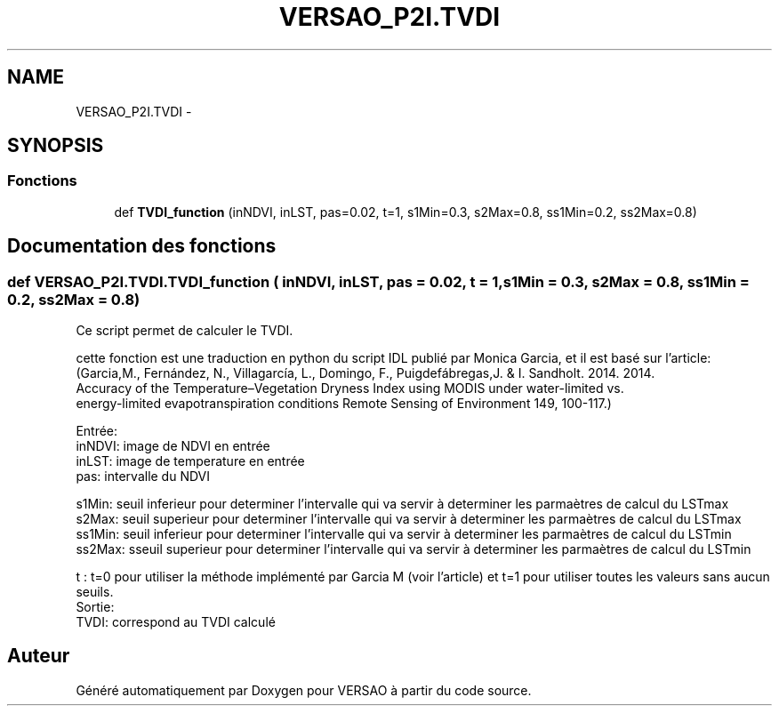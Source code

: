 .TH "VERSAO_P2I.TVDI" 3 "Jeudi 30 Juin 2016" "VERSAO" \" -*- nroff -*-
.ad l
.nh
.SH NAME
VERSAO_P2I.TVDI \- 
.SH SYNOPSIS
.br
.PP
.SS "Fonctions"

.in +1c
.ti -1c
.RI "def \fBTVDI_function\fP (inNDVI, inLST, pas=0\&.02, t=1, s1Min=0\&.3, s2Max=0\&.8, ss1Min=0\&.2, ss2Max=0\&.8)"
.br
.in -1c
.SH "Documentation des fonctions"
.PP 
.SS "def VERSAO_P2I\&.TVDI\&.TVDI_function ( inNDVI,  inLST,  pas = \fC0\&.02\fP,  t = \fC1\fP,  s1Min = \fC0\&.3\fP,  s2Max = \fC0\&.8\fP,  ss1Min = \fC0\&.2\fP,  ss2Max = \fC0\&.8\fP)"

.PP
.nf
Ce script permet de calculer le TVDI.

cette fonction est une traduction en python du script IDL publié par Monica Garcia, et il est basé sur l'article:
(Garcia,M., Fernández, N., Villagarcía, L., Domingo, F.,  Puigdefábregas,J. & I. Sandholt. 2014. 2014. 
Accuracy of the Temperature–Vegetation Dryness Index using MODIS under water-limited vs. 
energy-limited evapotranspiration conditions  Remote Sensing of Environment 149, 100-117.) 

Entrée:
    inNDVI: image de NDVI en entrée
    inLST: image de temperature en entrée
    pas: intervalle du NDVI
    
    s1Min: seuil inferieur pour determiner l'intervalle qui va servir à determiner les parmaètres de calcul du LSTmax
    s2Max: seuil superieur pour determiner  l'intervalle qui va servir à determiner les parmaètres de calcul du LSTmax
    ss1Min: seuil inferieur pour determiner  l'intervalle qui va servir à determiner les parmaètres de calcul du LSTmin
    ss2Max: sseuil superieur pour determiner  l'intervalle qui va servir à determiner les parmaètres de calcul du LSTmin
    
    t : t=0 pour utiliser la méthode implémenté par Garcia M (voir l'article) et t=1 pour utiliser toutes les valeurs sans aucun seuils.
Sortie: 
    TVDI: correspond au TVDI calculé 

.fi
.PP
 
.SH "Auteur"
.PP 
Généré automatiquement par Doxygen pour VERSAO à partir du code source\&.
